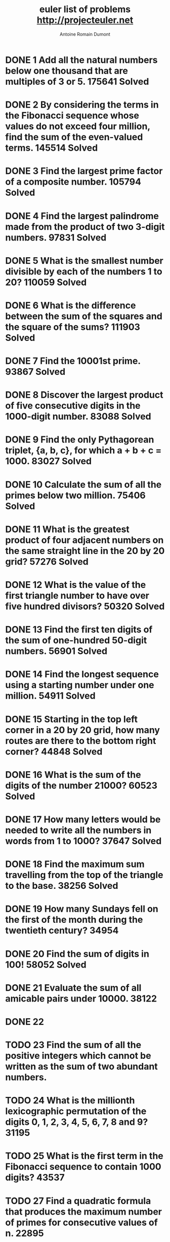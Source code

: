 
#+Title: euler list of problems http://projecteuler.net
#+author: Antoine Romain Dumont
#+STARTUP: indent
#+STARTUP: hidestars odd

* DONE 1 Add all the natural numbers below one thousand that are multiples of 3 or 5. 175641 Solved
  CLOSED: [2011-10-15 sam. 16:26]
* DONE 2 By considering the terms in the Fibonacci sequence whose values do not exceed four million, find the sum of the even-valued terms. 145514 Solved
  CLOSED: [2011-10-15 sam. 16:26]
* DONE 3 Find the largest prime factor of a composite number. 105794 Solved
  CLOSED: [2011-10-15 sam. 16:26]
* DONE 4 Find the largest palindrome made from the product of two 3-digit numbers. 97831 Solved
  CLOSED: [2011-10-15 sam. 16:26]
* DONE 5 What is the smallest number divisible by each of the numbers 1 to 20? 110059 Solved
  CLOSED: [2011-10-15 sam. 16:26]
* DONE 6 What is the difference between the sum of the squares and the square of the sums? 111903 Solved
  CLOSED: [2011-10-15 sam. 16:26]
* DONE 7 Find the 10001st prime. 93867 Solved
  CLOSED: [2011-10-15 sam. 16:26]
* DONE 8 Discover the largest product of five consecutive digits in the 1000-digit number. 83088 Solved
  CLOSED: [2011-10-15 sam. 16:26]
* DONE 9 Find the only Pythagorean triplet, {a, b, c}, for which a + b + c = 1000. 83027 Solved
  CLOSED: [2011-10-15 sam. 16:26]
* DONE 10 Calculate the sum of all the primes below two million. 75406 Solved
  CLOSED: [2011-10-15 sam. 16:26]
* DONE 11 What is the greatest product of four adjacent numbers on the same straight line in the 20 by 20 grid? 57276 Solved
  CLOSED: [2011-10-15 sam. 16:26]
* DONE 12 What is the value of the first triangle number to have over five hundred divisors? 50320 Solved
  CLOSED: [2011-10-15 sam. 16:26]
* DONE 13 Find the first ten digits of the sum of one-hundred 50-digit numbers. 56901 Solved
  CLOSED: [2011-10-15 sam. 16:26]
* DONE 14 Find the longest sequence using a starting number under one million. 54911 Solved
  CLOSED: [2011-10-15 sam. 16:26]
* DONE 15 Starting in the top left corner in a 20 by 20 grid, how many routes are there to the bottom right corner? 44848 Solved
  CLOSED: [2011-10-15 sam. 16:26]
* DONE 16 What is the sum of the digits of the number 21000? 60523 Solved
  CLOSED: [2011-10-15 sam. 16:26]
* DONE 17 How many letters would be needed to write all the numbers in words from 1 to 1000? 37647 Solved
  CLOSED: [2011-10-15 sam. 16:26]
* DONE 18 Find the maximum sum travelling from the top of the triangle to the base. 38256 Solved
  CLOSED: [2011-10-15 sam. 16:26]
* DONE 19 How many Sundays fell on the first of the month during the twentieth century? 34954 	 
CLOSED: [2011-10-18 mar. 08:30]
* DONE 20 Find the sum of digits in 100! 58052 Solved
  CLOSED: [2011-10-15 sam. 16:26]
* DONE 21 Evaluate the sum of all amicable pairs under 10000. 38122 
CLOSED: [2011-10-18 mar. 08:30]
* DONE 22
CLOSED: [2011-10-18 mar. 08:30]
* TODO 23 Find the sum of all the positive integers which cannot be written as the sum of two abundant numbers.	
* TODO 24 What is the millionth lexicographic permutation of the digits 0, 1, 2, 3, 4, 5, 6, 7, 8 and 9? 31195
* TODO 25 What is the first term in the Fibonacci sequence to contain 1000 digits? 43537 
* TODO 27 Find a quadratic formula that produces the maximum number of primes for consecutive values of n. 22895 
* TODO 29 ow many distinct terms are in the sequence generated by ab for 2 ≤ a ≤ 100 and 2 ≤ b ≤ 100?	
* TODO 30 Find the sum of all the numbers that can be written as the sum of fifth powers of their digits. 31111
* TODO 31 Investigating combinations of English currency denominations. 21244
* TODO 32 Find the sum of all numbers that can be written as pandigital products. 18387
* TODO 33 Discover all the fractions with an unorthodox cancelling method. 19911
* TODO 34 Find the sum of all numbers which are equal to the sum of the factorial of their digits. 27233
* TODO 35 How many circular primes are there below one million? 24734
* TODO 36 Find the sum of all numbers less than one million, which are palindromic in base 10 and base 2. 27376
* TODO 37 Find the sum of all eleven primes that are both truncatable from left to right and right to left. 20469
* TODO 38 What is the largest 1 to 9 pandigital that can be formed by multiplying a fixed number by 1, 2, 3, .. ?	
* TODO 39 If p is the perimeter of a right angle triangle, {a, b, c}, which value, for p ≤ 1000, has the most solutions? 20109
* TODO 40 Finding the nth digit of the fractional part of the irrational number. 23406
* TODO 41 What is the largest n-digit pandigital prime that exists? 18923
* TODO 42 How many triangle words does the list of common English words contain? 22821
* TODO 43 Find the sum of all pandigital numbers with an unusual sub-string divisibility property. 15345
* TODO 44 Find the smallest pair of pentagonal numbers whose sum and difference is pentagonal. 14831
* TODO 45 After 40755, what is the next triangle number that is also pentagonal and hexagonal? 21815
* TODO 46 What is the smallest odd composite that cannot be written as the sum of a prime and twice a square? 15523
* TODO 47 Find the first four consecutive integers to have four distinct primes factors. 15711
* TODO 48 Find the last ten digits of 11 + 22 + ... + 10001000. 38591
* TODO 49 Find arithmetic sequences, made of prime terms, whose four digits are permutations of each other. 15039
* TODO 50 Which prime, below one-million, can be written as the sum of the most consecutive primes? 16368
